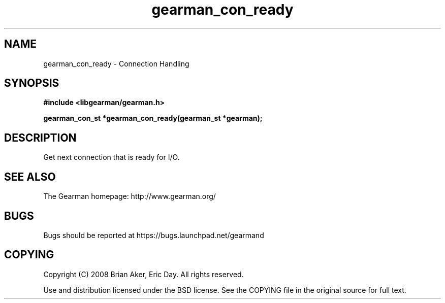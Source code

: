 .TH gearman_con_ready 3 2009-06-01 "Gearman" "Gearman"
.SH NAME
gearman_con_ready \- Connection Handling
.SH SYNOPSIS
.B #include <libgearman/gearman.h>
.sp
.BI "gearman_con_st *gearman_con_ready(gearman_st *gearman);"
.SH DESCRIPTION
Get next connection that is ready for I/O.
.SH "SEE ALSO"
The Gearman homepage: http://www.gearman.org/
.SH BUGS
Bugs should be reported at https://bugs.launchpad.net/gearmand
.SH COPYING
Copyright (C) 2008 Brian Aker, Eric Day. All rights reserved.

Use and distribution licensed under the BSD license. See the COPYING file in the original source for full text.
